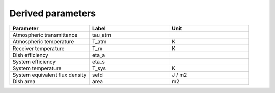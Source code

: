Derived parameters
------------------

.. list-table::
    :widths: 10 10 10
    :header-rows: 1

    * - Parameter
      - Label
      - Unit
    * - Atmospheric transmittance
      - tau_atm
      -
    * - Atmospheric temperature
      - T_atm
      - K
    * - Receiver temperature
      - T_rx
      - K
    * - Dish efficiency
      - eta_a
      -
    * - System efficiency
      - eta_s
      -
    * - System temperature
      - T_sys
      - K
    * - System equivalent flux density
      - sefd
      - J / m2
    * - Dish area
      - area
      - m2

